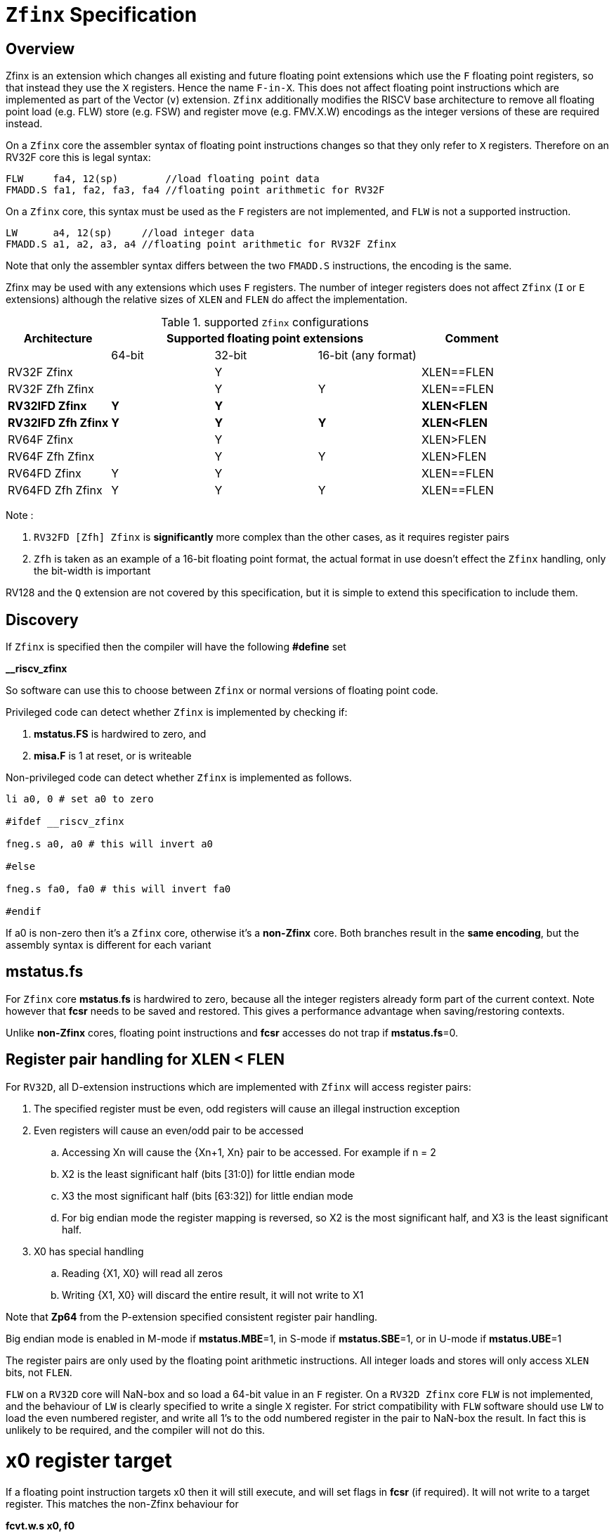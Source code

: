 
[[Title]]
= `Zfinx` Specification

[[Heading]]
== Overview

Zfinx is an extension which changes all existing and future floating point extensions which use the `F` floating point registers, so that instead they use the `X` registers. Hence the name `F-in-X`. This does not affect floating point instructions which are implemented as part of the Vector (`v`) extension. `Zfinx` additionally modifies the RISCV base architecture to remove all floating point load (e.g. FLW) store (e.g. FSW) and register move (e.g. FMV.X.W) encodings as the integer versions of these are required instead.

On a `Zfinx` core the assembler syntax of floating point instructions changes so that they only refer to `X` registers. Therefore on an RV32F core this is legal syntax:

[source,sourceCode,text]
----
FLW     fa4, 12(sp)        //load floating point data
FMADD.S fa1, fa2, fa3, fa4 //floating point arithmetic for RV32F
----

On a `Zfinx` core, this syntax must be used as the `F` registers are not implemented, and `FLW` is not a supported instruction.

[source,sourceCode,text]
----
LW      a4, 12(sp)     //load integer data
FMADD.S a1, a2, a3, a4 //floating point arithmetic for RV32F Zfinx
----

Note that only the assembler syntax differs between the two `FMADD.S` instructions, the encoding is the same.

Zfinx may be used with any extensions which uses `F` registers. The number of integer registers does not affect `Zfinx` (`I` or `E` extensions)
although the relative sizes of `XLEN` and `FLEN` do affect the implementation.

[suported-configurations]
.supported `Zfinx` configurations
[width=100%,options="header",]
|================================================================
|Architecture     3+|Supported floating point extensions |Comment
|                   |64-bit |32-bit |16-bit (any format) |
|RV32F Zfinx        |       |   Y   |                    |XLEN==FLEN
|RV32F Zfh Zfinx    |       |   Y   |      Y             |XLEN==FLEN
|*RV32IFD Zfinx*    |  *Y*  |  *Y*  |                    |*XLEN<FLEN*
|*RV32IFD Zfh Zfinx*|  *Y*  |  *Y*  |     *Y*            |*XLEN<FLEN*
|RV64F Zfinx        |       |   Y   |                    |XLEN>FLEN
|RV64F Zfh Zfinx    |       |   Y   |      Y             |XLEN>FLEN
|RV64FD Zfinx       |   Y   |   Y   |                    |XLEN==FLEN
|RV64FD Zfh Zfinx   |   Y   |   Y   |      Y             |XLEN==FLEN
|================================================================

Note :

. `RV32FD [Zfh] Zfinx` is *significantly* more complex than the other cases, as it requires register pairs
. `Zfh` is taken as an example of a 16-bit floating point format, the actual format in use doesn't effect the `Zfinx` handling, only the bit-width is important

RV128 and the `Q` extension are not covered by this specification, but it is simple to extend this specification to include them.

[[Heading]]
== Discovery

If `Zfinx` is specified then the compiler will have the following *#define* set

*__riscv_zfinx*

So software can use this to choose between `Zfinx` or normal versions of floating point code.

Privileged code can detect whether `Zfinx` is implemented by checking if:

. *mstatus.FS* is hardwired to zero, and

. *misa.F* is 1 at reset, or is writeable


Non-privileged code can detect whether `Zfinx` is implemented as follows.

[source,sourceCode,text]
----

li a0, 0 # set a0 to zero

#ifdef __riscv_zfinx

fneg.s a0, a0 # this will invert a0

#else

fneg.s fa0, fa0 # this will invert fa0

#endif

----


If a0 is non-zero then it’s a `Zfinx` core, otherwise it’s a *non-Zfinx* core. Both branches result in the *same encoding*, but the assembly syntax is different for each variant

[[mstatus.fs]]
== mstatus.fs

For `Zfinx` core *mstatus*.*fs* is hardwired to zero, because all the integer registers already form part of the current context. Note however that *fcsr* needs to be saved and restored. This gives a performance advantage when saving/restoring contexts.

Unlike *non-Zfinx* cores, floating point instructions and *fcsr* accesses do not trap if **mstatus.fs**=0.

[[rv32fd-zfh-zfinx-register-pair-handling]]
== Register pair handling for XLEN < FLEN

For `RV32D`, all D-extension instructions which are implemented with `Zfinx` will access register pairs:

. The specified register must be even, odd registers will cause an illegal instruction exception
. Even registers will cause an even/odd pair to be accessed
.. Accessing Xn will cause the {Xn+1, Xn} pair to be accessed. For example if n = 2
.. X2 is the least significant half (bits [31:0]) for little endian mode
.. X3 the most significant half (bits [63:32]) for little endian mode
.. For big endian mode the register mapping is reversed, so X2 is the most significant half, and X3 is the least significant half.
. X0 has special handling
.. Reading {X1, X0} will read all zeros
.. Writing {X1, X0} will discard the entire result, it will not write to X1

Note that *Zp64* from the P-extension specified consistent register pair handling.

Big endian mode is enabled in M-mode if **mstatus.MBE**=1, in S-mode if **mstatus.SBE**=1, or in U-mode if **mstatus.UBE**=1

The register pairs are only used by the floating point arithmetic instructions. All integer loads and stores will only access `XLEN` bits, not `FLEN`.

`FLW` on a `RV32D` core will NaN-box and so load a 64-bit value in an `F` register. On a `RV32D Zfinx` core `FLW` is not implemented, and the behaviour of `LW` is clearly specified to write a single `X` register. For strict compatibility with `FLW` software should use `LW` to load the even numbered register, and write all 1’s to the odd numbered register in the pair to NaN-box the result. In fact this is unlikely to be required, and the compiler will not do this.

[[x0-register-target]]
= x0 register target

If a floating point instruction targets x0 then it will still execute, and will set flags in *fcsr* (if required). It will not write to a target register. This matches the non-Zfinx behaviour for

*fcvt.w.s x0, f0*

If the floating point source is invalid then it will set the *fflags.NV* bit, regardless of whether `Zfinx` is implemented. The target register is not written as it is x0.

If *fcsr.RM* is in an illegal state then floating point instruction behaviour is the same whether the target register is x0 is not, i.e. targetting x0 doesn't disable any execution side effects.

In the case of `RV32D Zfinx`, register pairs are used. See above for x0 handling.

[[nan-boxing]]
= NaN-boxing

NaN-boxing is used when a floating point value is written which is smaller than the width of the target register. For example, writing a half-precision value into a 32-bit register (e.g. `RV32F Zfh` ) or writing a 32-bit value into a 64-bit register (e.g. RV64F). All upper bits are written with 1s. Therefore if the register is read by a floating point instruction which reads a value wider than the one which wrote the result, the value is interpreted as a NaN to indicate that an error has occurred.

NaN-boxing also simplifies context save/restore as the software does not need to know the precision of the value stored in the floating point registers.

NaN boxing is useful in cases where it is unknown whether floating point data will be interpreted as the full width of the register, or as a shorter value. 
For example for `RV32F Zfh Zfinx` when a half-precision value is passed as a function argument, 
the callee may not know if it is to be interpreted as a 32-bit or 16-bit value. 
Therefore if the callee misinterprets the value as 32-bit then the 
NaN-boxing ensures that the value is interpreted as a NaN, so the software should detect this and return an error.

For `Zfinx` the NaN-boxing is limited to `XLEN` bits, not `FLEN` bits. Therefore a `FADD.S` executed on an RV64D core will write a 64-bit value (the MSH will be all 1’s). On an `RV32D Zfinx` core it will write a 32-bit register, i.e. a single X register only. This means there is semantic difference between these code sequences:

[source,sourceCode,text]
----
#ifdef __riscv_zfinx

fadd.s x2, x3, x4 # only write x2 (32-bits), x3 is not written

#else

fadd.s f2, f3, f4 # NaN-box 64-bit f2 register to 64-bits

#endif
----

NaN-box generation is supported by `Zfinx` implementations. NaN-box checking is not supported by scalar floating point instructions. For example for RV64F:

[source,sourceCode,text]
----
#ifdef __riscv_zfinx

lw[u] x1, 0(sp)   # load 32-bits into x1 and sign / zero extend upper 32-bits
fadd.s x1, x1, x1 # use x1 but do not check source is Nan-boxed, NaN-box output

#else

flw.s  f1, 0(sp)  # load 32-bits into f1 and NaN-box to 64-bits (set upper 32-bits to 0xFFFFFFFF)
fadd.s f2, f1, f1 # check f1 is NaN-boxed, NaN-box output

#endif
----

Floating point loads are not supported on `Zfinx` cores so x1 is not NaN-boxed in the example above, therefore the `FADD.S` instruction does _not_ check the input for NaN-boxing.
The result of `FADD.S` _is_ NaN-boxed, which means setting the upper half of the output register to all 1's.

The table shows the effect of writing each possible width of value to the register file for all supported combinations. Note that Verilog syntax is used in the final column.

[nan-boxing]
.NaN-boxing for supports configurations
[width=100%,options="header",]
|=======================================================================
|XLEN |Width of write to Xreg from FP instruction |Value written to Xreg
|64 |16 |{48{1’b1}, result[15:0]}
|32 |16 |{16{1’b1}, result[15:0]}
|64 |32 |{32{1’b1}, result[31:0]}
|32 |32 |result[31:0]
|64 |64 |result[63:0]
3+|Little endian
|32 |64 a|
EvenXreg: result[31:0]

Odd Xreg: result[63:32]

special handling Xreg={0, 1}

3+|Big endian
|32 |64 a|
Odd Xreg: result[31:0]

EvenXreg: result[63:32]

special handling Xreg={0, 1}

|=======================================================================

Therefore, for example, if a `FADD.S` instruction is issued on a RV64F core then the upper 32-bits will be set to one in the target integer register, or an `FADD.H` (floating point add half-word) instruction will set the upper 48-bits to one.

[[assembly-syntax-and-code-porting]]
= Assembly Syntax and Code Porting

The assembly syntax is different for `Zfinx` cores so that users are forced to allocate registers correctly. 

. All accesses to `F` registers are illegal. 
. All scalar floating point loads and stores instructions are removed from the architecture
. All integer / floating point move isntructions are removed from the architecture

Therefore any references to `F` registers, or removed instructions will cause assembly errors.

For example, the encoding for

`FMADD.S <1>, <2>, <3>, <4>`

will disassemble and execute as

`FMADD.S f1, f2, f3, f4`

on a non-Zfinx core, or

`FMADD.S x1, x2, x3, x4`

on a `Zfinx` core.


_We considered allowing pseudo-instructions for the deleted instructions for easier code porting. For example allowing FLW to be a pseudo-instruction for LW, but decided not to. Because the register specifiers must change to integer registers, it makes sense to also remove the use of FLW etc. In this way the user is forced to rewrite their code for a `Zfinx` core, reducing the chance of undiscovered porting bugs. This only affects assembly code, high level language code is unaffected as the compiler will target the correct architecture._

[[replaced-instructions]]
= Replaced Instructions

All floating point loads, stores and floating point to integer moves are removed on a `Zfinx` core. The following three tables give suggested replacements.

[load-replacements]
.replacements for floating point load instructions
[width=100%,options="header",]
|=========================================================================================================================
|*Instruction* |*RV32F Zfh Zfinx*|*RV32D Zfh Zfinx*|*RV64F Zfh Zfinx*|*RV64D Zfh Zfinx*|*RV32F Zfinx*|*RV32D Zfinx*|*RV64F Zfinx*|*RV64D Zfinx*

|*loads* 8+|*suggested replacement instructions*

|FLD **f**rd, offset(xrs1) |_reserved_|LW,LW 2+|LD |_reserved_|LW, LW 2+|LD
|FLW **f**rd, offset(xrs1) 2+|LW 2+|LW[U] and NaN-box in software 2+|LW 2+|LW[U] and NaN-box in software
|FLH **f**rd, offset(xrs1) 4+|LH[U] and NaN-box in software 4+| _reserved_

|C.FLD **f**rd’, offset(xrs1’) |_reserved_|[C.]LW,[C.]LW 2+|[C.]LD |_reserved_|[C.]LW,[C.]LW 2+|[C.]LD
|C.FLDSP **f**rd, uimm(x2) |_reserved_|C.LWSP,C.LWSP 2+|C.LDSP |_reserved_|C.LWSP,C.LWSP 2+|C.LDSP

|C.FLW **f**rd, offset(xrs1) 2+|C.LW 2+|C.LW and NaN-box in software 2+|C.LW 2+|C.LW and NaN-box in software
|C.FLWSP **f**rd, uimm(x2)   2+|C.LWSP 2+|C.LWSP and NaN-box in software 2+|C.LWSP 2+|C.LWSP and NaN-box in software
|=========================================================================================================================

[store-replacements]
.replacements for floating point store instructions
[width=100%,options="header",]
|=========================================================================================================================
|*Instruction* |*RV32F Zfh Zfinx*|*RV32D Zfh Zfinx*|*RV64F Zfh Zfinx*|*RV64D Zfh Zfinx*|*RV32F Zfinx*|*RV32D Zfinx*|*RV64F Zfinx*|*RV64D Zfinx*

|*stores* 8+|*suggested replacement instructions*

|FSD **f**rd, offset(xrs1) |_reserved_|SW,SW 2+|SD |_reserved_|SW, SW 2+|SD
|FSW **f**rd, offset(xrs1) 8+|SW 
|FSH **f**rd, offset(xrs1) 4+|SH 4+|_reserved_

|C.FSD **f**rd’, offset(xrs1’) |_reserved_|[C.]SW,[C.]SW 2+|[C.]SD |_reserved_|[C.]SW,[C.]SW 2+|[C.]SD
|C.FSDSP **f**rd, uimm(x2) |_reserved_|C.SWSP,C.SWSP 2+|C.SDSP |_reserved_|C.SWSP,C.SWSP 2+|C.SDSP
|C.FSW **f**rd, offset(xrs1) 8+|C.SW 
|C.FSWSP **f**rd, uimm(x2)   8+|C.SWSP

|=========================================================================================================================

[move-replacements]
.replacements for floating point move instructions
[width=100%,options="header",]
|=========================================================================================================================
|*Instruction* |*RV32F Zfh Zfinx*|*RV32D Zfh Zfinx*|*RV64F Zfh Zfinx*|*RV64D Zfh Zfinx*|*RV32F Zfinx*|*RV32D Zfinx*|*RV64F Zfinx*|*RV64D Zfinx*

|*moves* 8+|*suggested replacement instructions*

|FMV.X.D xrd, **f**rs1 |_reserved_| MV,MV | _reserved_ | MV|_reserved_| MV,MV | _reserved_ | MV
|FMV.D.X **f**rd, xrs1 |_reserved_| MV,MV | _reserved_ | MV|_reserved_| MV,MV | _reserved_ | MV

|FMV.X.W xrd, **f**rs1 2+|MV 2+|MV and sign extend in software 2+|MV 2+|MV and sign extend in software
|FMV.W.X **f**rd, xrs1 2+|MV 2+|MV and NaN-box in software 2+|MV 2+|MV and NaN-box in software

|FMV.X.H xrd, **f**rs1 4+|MV and sign extend in software 4+| _reserved_
|FMV.H.X **f**rd, xrs1 4+|MV and NaN-box in software 4+| _reserved_

|=========================================================================================================================

Notes:

. Where a floating point load loads fewer than `XLEN` bits then software NaN-boxing in software is required to get the same semantics
. Where a floating point move moves fewer than `XLEN` bits then either sign extension (if the target is an X register) or NaN-boxing (if the target is an F register) is required in software to get the same semantics


The B-extension is useful for sign extending and NaN-boxing.

To sign-extend using the B-extension:

*FMV.X.H rd, rs1*

is replaced by

*SEXT.H rd, rs1*

Without the B-extension two instructions are required: shift left 16 places, then arithmetic shift right 16 places.

NaN boxing in software is more involved, as the upper part of the register must be set to 1. The B-extension is also helpful in this case. 

*FMV.H.X a0, a1*

is replaced by

*C.ADDI a2, zero, -1*

*PACK a0, a1, a2*



[[rationale]]
= Rationale, why implement Zfinx?

Small embedded cores which need to implement floating point extensions have some options:

.  Software emulation of floating point instructions (minimum core area)

..  The floating point library can be large, and expensive in terms of ROM or flash storage, costing power and energy consumption

..  The performance of this solution is very low

..  The area of the core is low

.  Low core area floating point implementations

..  Share the integer registers for floating point instructions (Zfinx)

...  Will cause more register spills/fills than having a separate register file, but the effect of this is application dependant

...  No need for special instructions such as load and stores to access floating point registers, and moves between integer and floating point registers

..  There are still performance/area tradeoffs to make for the FPU design itself

... e.g. pipelined versus iterative

..  Optionally remove multiply-add instructions to save area in the FPU and a register file read port

.. Optionally remove divide/square root instructions to to save area in the FPU

. Typically higher area, higher performance

.. Separate floating point registers allow fewer register spills/fills, and can also be used for integer code to prevent spilling to memory

.. There are the same performance/area tradeoffs for the FPU design

Zfinx is implemented to allow core area reduction sa the area of the `F` register file is significant, for example:
. `RV32IF Zfinx` saves 1/2 the register file state compared to `RV32IF`
. `RV32EF Zfinx` saves 2/3 the register file state compared to `RV32EF`

Therefore `Zfinx` should allow for small embedded cores to support floating point with

. Minimal area increase
. Similar context switch time as an integer only core
.. there are no `F` registers to save/restore
. Reduced code size by removing the floating point library


[[heading]]
= Emulation

A non-`Zfinx` core can run a `Zfinx` binary. M-mode software can do this:

. Set `mstatus.fs`=0 to cause every floating point instruction to trap
. When a floating point instruction traps, move the source operands from the X registers to the equivalent F registers (i.e. the same register numbers)
. Set `mstatus.fs` to be non-zero
. Execute the original instruction which caused the trap
. Move the result from the destination `F` register to the `X` register / `X` register pair (For `RV32D`)
. Set `mstatus.fs`=0
. `MRET``

There are corner cases around the use of x0 and register pairs for `RV32D`
. Two 32-bit `X` registers must be transferred to a single 64-bit F register to set up the source operands. This must be done by saving each `X` register to consecutive memory locations, and using a 64-bit floating point load (`FLD` or `C.FLD`) to load the data
. One 64-bit F register must be transferred to two 32-bit `X` registers to receive the result. This must be done with a 64-bit floating point store (`FSD` or `C.FSD`) and then two 32-bit loads (such as `LW` or `C.LW`).
. If the source register pair is {x1,x0}, the source data will read as all zeroes. Therefore f0 must be loaded with a 64-bit zero constant from memory.
. If the destination register pair is {x1,x0} then the full output is discarded, do not transfer the resulting data to the {x1,x0} register pair which would result in the upper half being written to x1

A `Zfinx` core cannot trap on floating point instructions by setting `mstatus.fs`=0, so the reverse emulation isn’t possible. The code must be recompiled (or ported for assembler).


[[abi]]
= ABI

For details of the current calling conventions see:

https://github.com/riscv/riscv-elf-psabi-doc/blob/master/riscv-elf.md[_https://github.com/riscv/riscv-elf-psabi-doc/blob/master/riscv-elf.md_]
C
The ABI when using `Zfinx` is the standard integer calling convention as listed in the table below.

The `Zfinx` ABI can be thought of as being similar to using the softfloat routines to execute floating point functionality, but replacing the call to the softfloat function with the actual floating point ISA instruction.

Note that `RV32D` `Zfinx` requires register pair handling. This does not require an ABI change as long types are already supported using register pairs. It is likely to require some work in the compiler (according to Jim Wilson).

[[fp_configs]]
= Floating Point Configurations To Reduce Area

To reduce the area overhead of FPU hardware new configurations will make the F[N]MADD.\*, F[N]MSUB.* and FDIV.\*, FSQRT.* instructions optional in hardware. This then gives the choice of implementing them in software instead by:

. Taking an illegal instruction trap, and calling the required software routine in the trap handler. This requires that the opcodes are not reallocated and gives binary compatibility between cores with/without hardware support for F[N]MADD.\*, F[N]MSUB.* and FDIV.\*, FSQRT.*, but is lower performance than option 2

. Use the GCC options below so that a software library is used to execute them

This argument already exists for RISCV

`gcc -mno-fdiv`

This argument exists for other architectures (e.g. MIPs) but not for RISCV, so it needs to be added

`gcc -mno-fused-madd`

To achieve this we break all current and future floating point extensions into three parts: `Zf*base`, `Zfma` and `Zfdiv`. `Zfinx` is orthogonal, and so is an additional modifier to these as described below.

[cols=",",options="header",]
|============================================================
|Options, all start with *Zf* |Meaning
|Zfhbase |Support half precision base instructions
|Zffbase |Support single precision base instructions
|Zfdbase |Support double precision base instructions
|Zfqbase |Support quad precision base instructions
|Zfldstmv|Support load,store and integer to/from FP move for all FP extensions
|Zfma    |Support multiply-add for all FP extensions
|Zfdiv   |Support div/sqrt for all FP extensions
|Zfinx   |Share the integer register file for all FP extensions
|============================================================

So the `Zfldstmv`, `Zfma`, `Zfdiv`, `Zfinx` options apply to all floating point extensions, including future ones. This keeps the support regular across the different options.

Therefore `RV32FD Zfh Zfinx` can also be expressed as:

`rv32_Zfhbase_Zffbase_Zfdbase_Zfma_Zfdiv_Zfinx`

Also `RV32FD Zfh` can be expressed as:

`rv32_Zfhbase_Zffbase_Zfdbase_Zfldstmv_Zfma_Zfdiv`

The options are designed to be additive, none of them remove instructions.
